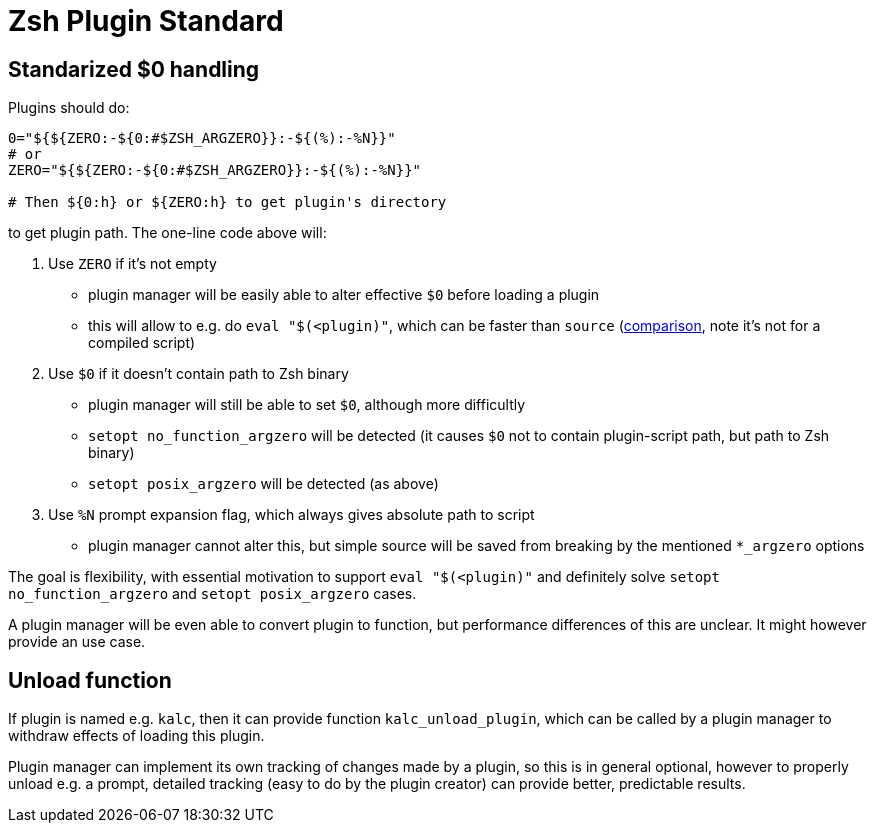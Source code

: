 # Zsh Plugin Standard

## Standarized $0 handling

Plugins should do:

```zsh
0="${${ZERO:-${0:#$ZSH_ARGZERO}}:-${(%):-%N}}"
# or
ZERO="${${ZERO:-${0:#$ZSH_ARGZERO}}:-${(%):-%N}}"

# Then ${0:h} or ${ZERO:h} to get plugin's directory
```

to get plugin path. The one-line code above will:

1. Use `ZERO` if it's not empty
  * plugin manager will be easily able to alter effective `$0` before loading a plugin
  * this will allow to e.g. do `eval "$(<plugin)"`, which can be faster than `source`
    (link:http://www.zsh.org/mla/workers/2017/msg01827.html[comparison], note it's not for a compiled script)
2. Use `$0` if it doesn't contain path to Zsh binary
  * plugin manager will still be able to set `$0`, although more difficultly
  * `setopt no_function_argzero` will be detected (it causes `$0` not to contain plugin-script path, but path
    to Zsh binary)
  * `setopt posix_argzero` will be detected (as above)
3. Use `%N` prompt expansion flag, which always gives absolute path to script
  * plugin manager cannot alter this, but simple source will be saved from breaking by the mentioned
    `*_argzero` options

The goal is flexibility, with essential motivation to support `eval "$(<plugin)"` and definitely
solve `setopt no_function_argzero` and `setopt posix_argzero` cases.

A plugin manager will be even able to convert plugin to function, but performance differences of this are
unclear. It might however provide an use case.

## Unload function

If plugin is named e.g. `kalc`, then it can provide function `kalc_unload_plugin`,
which can be called by a plugin manager to withdraw effects of loading this
plugin.

Plugin manager can implement its own tracking of changes made by a plugin, so this
is in general optional, however to properly unload e.g. a prompt, detailed tracking
(easy to do by the plugin creator) can provide better, predictable results.
